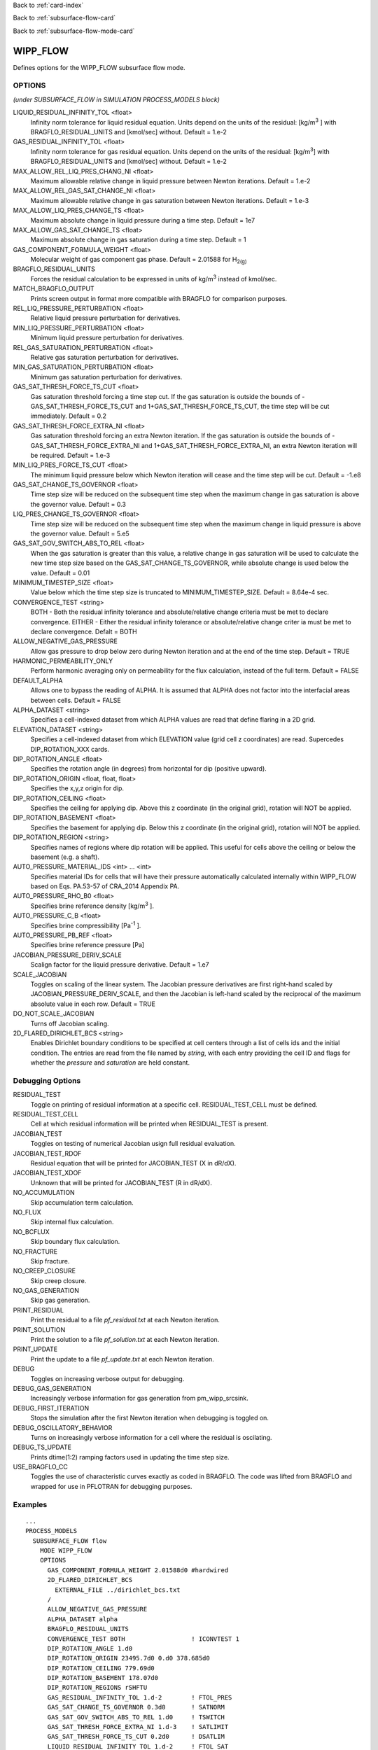 Back to :ref:`card-index`

Back to :ref:`subsurface-flow-card`

Back to :ref:`subsurface-flow-mode-card`

.. _wipp-flow-card:

WIPP_FLOW
=========
Defines options for the WIPP_FLOW subsurface flow mode.

OPTIONS 
-------
*(under SUBSURFACE_FLOW in SIMULATION PROCESS_MODELS block)*

LIQUID_RESIDUAL_INFINITY_TOL <float>
 Infinity norm tolerance for liquid residual equation. Units depend on the units of the residual: [kg/m\ :sup:`3` \] with BRAGFLO_RESIDUAL_UNITS and [kmol/sec] without. Default = 1.e-2

GAS_RESIDUAL_INFINITY_TOL <float>
 Infinity norm tolerance for gas residual equation. Units depend on the units of the residual: [kg/m\ :sup:`3`\] with BRAGFLO_RESIDUAL_UNITS and [kmol/sec] without. Default = 1.e-2

MAX_ALLOW_REL_LIQ_PRES_CHANG_NI <float>
 Maximum allowable relative change in liquid pressure between Newton iterations. Default = 1.e-2

MAX_ALLOW_REL_GAS_SAT_CHANGE_NI <float>
 Maximum allowable relative change in gas saturation between Newton iterations. Default = 1.e-3

MAX_ALLOW_LIQ_PRES_CHANGE_TS <float>
 Maximum absolute change in liquid pressure during a time step. Default = 1e7
 
MAX_ALLOW_GAS_SAT_CHANGE_TS <float>
 Maximum absolute change in gas saturation during a time step. Default = 1

GAS_COMPONENT_FORMULA_WEIGHT <float>
 Molecular weight of gas component gas phase. Default = 2.01588 for H\ :sub:`2(g)`\

BRAGFLO_RESIDUAL_UNITS
 Forces the residual calculation to be expressed in units of kg/m\ :sup:`3` \ instead of kmol/sec.

MATCH_BRAGFLO_OUTPUT
 Prints screen output in format more compatible with BRAGFLO for comparison purposes.

REL_LIQ_PRESSURE_PERTURBATION <float>
 Relative liquid pressure perturbation for derivatives.

MIN_LIQ_PRESSURE_PERTURBATION <float>
 Minimum liquid pressure perturbation for derivatives.

REL_GAS_SATURATION_PERTURBATION <float>
 Relative gas saturation perturbation for derivatives.

MIN_GAS_SATURATION_PERTURBATION <float>
 Minimum gas saturation perturbation for derivatives.

GAS_SAT_THRESH_FORCE_TS_CUT <float>
 Gas saturation threshold forcing a time step cut. If the gas saturation is outside the bounds of -GAS_SAT_THRESH_FORCE_TS_CUT and 1+GAS_SAT_THRESH_FORCE_TS_CUT, the time step will be cut immediately. Default = 0.2

GAS_SAT_THRESH_FORCE_EXTRA_NI <float>
 Gas saturation threshold forcing an extra Newton iteration. If the gas saturation is outside the bounds of -GAS_SAT_THRESH_FORCE_EXTRA_NI and 1+GAS_SAT_THRESH_FORCE_EXTRA_NI, an extra Newton iteration will be required. Default = 1.e-3

MIN_LIQ_PRES_FORCE_TS_CUT <float>
 The minimum liquid pressure below which Newton iteration will cease and the time step will be cut. Default = -1.e8

GAS_SAT_CHANGE_TS_GOVERNOR <float>
 Time step size will be reduced on the subsequent time step when the maximum change in gas saturation is above the governor value. Default = 0.3

LIQ_PRES_CHANGE_TS_GOVERNOR <float>
 Time step size will be reduced on the subsequent time step when the maximum change in liquid pressure is above the governor value. Default = 5.e5

GAS_SAT_GOV_SWITCH_ABS_TO_REL <float>
 When the gas saturation is greater than this value, a relative change in gas saturation will be used to calculate the new time step size based on the GAS_SAT_CHANGE_TS_GOVERNOR, while absolute change is used below the value. Default = 0.01

MINIMUM_TIMESTEP_SIZE <float>
 Value below which the time step size is truncated to MINIMUM_TIMESTEP_SIZE. Default = 8.64e-4 sec.
 
CONVERGENCE_TEST <string>
 BOTH - Both the residual infinity tolerance and absolute/relative change criteria must be met to declare convergence.
 EITHER - Either the residual infinity tolerance or absolute/relative change criter ia must be met to declare convergence.
 Defalt = BOTH

ALLOW_NEGATIVE_GAS_PRESSURE
 Allow gas pressure to drop below zero during Newton iteration and at the end of the time step. Default = TRUE

HARMONIC_PERMEABILITY_ONLY
 Perform harmonic averaging only on permeability for the flux calculation, instead of the full term. Default = FALSE

DEFAULT_ALPHA
 Allows one to bypass the reading of ALPHA. It is assumed that ALPHA does not factor into the interfacial areas between cells. Default = FALSE

ALPHA_DATASET <string>
 Specifies a cell-indexed dataset from which ALPHA values are read that define flaring in a 2D grid.

ELEVATION_DATASET <string>
 Specifies a cell-indexed dataset from which ELEVATION value (grid cell z coordinates) are read. Supercedes DIP_ROTATION_XXX cards.

DIP_ROTATION_ANGLE <float>
 Specifies the rotation angle (in degrees) from horizontal for dip (positive upward).

DIP_ROTATION_ORIGIN <float, float, float>
 Specifies the x,y,z origin for dip.

DIP_ROTATION_CEILING <float>
 Specifies the ceiling for applying dip. Above this z coordinate (in the original grid), rotation will NOT be applied.

DIP_ROTATION_BASEMENT <float>
 Specifies the basement for applying dip. Below this z coordinate (in the original grid), rotation will NOT be applied.

DIP_ROTATION_REGION <string>
 Specifies names of regions where dip rotation will be applied. This useful for cells above the ceiling or below the basement (e.g. a shaft).

AUTO_PRESSURE_MATERIAL_IDS <int> ... <int>
 Specifies material IDs for cells that will have their pressure automatically calculated internally within WIPP_FLOW based on Eqs. PA.53-57 of CRA_2014 Appendix PA.

AUTO_PRESSURE_RHO_B0 <float>
 Specifies brine reference density [kg/m\ :sup:`3` \].

AUTO_PRESSURE_C_B <float>
 Specifies brine compressibility [Pa\ :sup:`-1` \].

AUTO_PRESSURE_PB_REF <float>
 Specifies brine reference pressure [Pa]

JACOBIAN_PRESSURE_DERIV_SCALE
 Scalign factor for the liquid pressure derivative. Default = 1.e7

SCALE_JACOBIAN
 Toggles on scaling of the linear system. The Jacobian pressure derivatives are first right-hand scaled by JACOBIAN_PRESSURE_DERIV_SCALE, and then the Jacobian is left-hand scaled by the reciprocal of the maximum absolute value in each row. Default = TRUE

DO_NOT_SCALE_JACOBIAN
 Turns off Jacobian scaling.

2D_FLARED_DIRICHLET_BCS <string>
 Enables Dirichlet boundary conditions to be specified at cell centers through a list of cells ids and the initial condition. The entries are read from the file named by *string*, with each entry providing the cell ID and flags for whether the *pressure* and *saturation* are held constant.

Debugging Options
-----------------
RESIDUAL_TEST
 Toggle on printing of residual information at a specific cell. RESIDUAL_TEST_CELL must be defined.

RESIDUAL_TEST_CELL
 Cell at which residual information will be printed when RESIDUAL_TEST is present.

JACOBIAN_TEST
 Toggles on testing of numerical Jacobian usign full residual evaluation.

JACOBIAN_TEST_RDOF
 Residual equation that will be printed for JACOBIAN_TEST (X in dR/dX).

JACOBIAN_TEST_XDOF
 Unknown that will be printed for JACOBIAN_TEST (R in dR/dX).

NO_ACCUMULATION
 Skip accumulation term calculation.

NO_FLUX
 Skip internal flux calculation.

NO_BCFLUX
 Skip boundary flux calculation.

NO_FRACTURE
 Skip fracture.

NO_CREEP_CLOSURE
 Skip creep closure.

NO_GAS_GENERATION
 Skip gas generation.

PRINT_RESIDUAL
 Print the residual to a file *pf_residual.txt* at each Newton iteration.

PRINT_SOLUTION
 Print the solution to a file *pf_solution.txt* at each Newton iteration.

PRINT_UPDATE
 Print the update to a file *pf_update.txt* at each Newton iteration.

DEBUG
 Toggles on increasing verbose output for debugging.

DEBUG_GAS_GENERATION
 Increasingly verbose information for gas generation from pm_wipp_srcsink.

DEBUG_FIRST_ITERATION
 Stops the simulation after the first Newton iteration when debugging is toggled on.
 
DEBUG_OSCILLATORY_BEHAVIOR
 Turns on increasingly verbose information for a cell where the residual is oscilating.

DEBUG_TS_UPDATE
 Prints dtime(1:2) ramping factors used in updating the time step size.

USE_BRAGFLO_CC
 Toggles the use of characteristic curves exactly as coded in BRAGFLO. The code was lifted from BRAGFLO and wrapped for use in PFLOTRAN for debugging purposes.

Examples
--------
::

 ...
 PROCESS_MODELS
   SUBSURFACE_FLOW flow
     MODE WIPP_FLOW
     OPTIONS
       GAS_COMPONENT_FORMULA_WEIGHT 2.01588d0 #hardwired
       2D_FLARED_DIRICHLET_BCS
         EXTERNAL_FILE ../dirichlet_bcs.txt
       /
       ALLOW_NEGATIVE_GAS_PRESSURE
       ALPHA_DATASET alpha
       BRAGFLO_RESIDUAL_UNITS
       CONVERGENCE_TEST BOTH                  ! ICONVTEST 1
       DIP_ROTATION_ANGLE 1.d0
       DIP_ROTATION_ORIGIN 23495.7d0 0.d0 378.685d0
       DIP_ROTATION_CEILING 779.69d0
       DIP_ROTATION_BASEMENT 178.07d0
       DIP_ROTATION_REGIONS rSHFTU
       GAS_RESIDUAL_INFINITY_TOL 1.d-2        ! FTOL_PRES
       GAS_SAT_CHANGE_TS_GOVERNOR 0.3d0       ! SATNORM
       GAS_SAT_GOV_SWITCH_ABS_TO_REL 1.d0     ! TSWITCH
       GAS_SAT_THRESH_FORCE_EXTRA_NI 1.d-3    ! SATLIMIT
       GAS_SAT_THRESH_FORCE_TS_CUT 0.2d0      ! DSATLIM
       LIQUID_RESIDUAL_INFINITY_TOL 1.d-2     ! FTOL_SAT
       LIQ_PRES_CHANGE_TS_GOVERNOR 5.d5       ! PRESNORM
       MAX_ALLOW_GAS_SAT_CHANGE_TS 1.d0       ! DSAT_MAX
       MAX_ALLOW_LIQ_PRES_CHANGE_TS 1.d7      ! DPRES_MAX
       MAX_ALLOW_REL_GAS_SAT_CHANGE_NI 1.d-3  ! EPS_SAT
       MAX_ALLOW_REL_LIQ_PRES_CHANG_NI 1.d-2  ! EPS_PRES
       MINIMUM_TIMESTEP_SIZE 8.64d-4          ! DELTMIN
       MIN_LIQ_PRES_FORCE_TS_CUT -1.d8        ! DPRELIM
       SCALE_JACOBIAN                         ! LSCALE
     /
   /
 /
 ...

